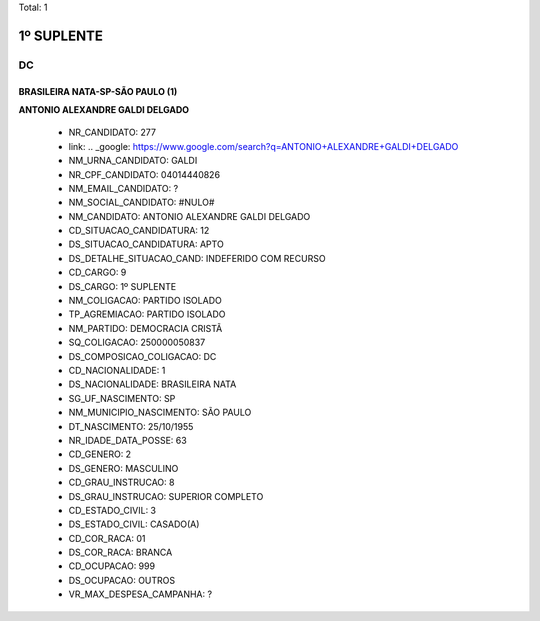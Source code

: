 Total: 1

1º SUPLENTE
===========

DC
--

BRASILEIRA NATA-SP-SÃO PAULO (1)
................................

**ANTONIO ALEXANDRE GALDI DELGADO**

  - NR_CANDIDATO: 277
  - link: .. _google: https://www.google.com/search?q=ANTONIO+ALEXANDRE+GALDI+DELGADO
  - NM_URNA_CANDIDATO: GALDI
  - NR_CPF_CANDIDATO: 04014440826
  - NM_EMAIL_CANDIDATO: ?
  - NM_SOCIAL_CANDIDATO: #NULO#
  - NM_CANDIDATO: ANTONIO ALEXANDRE GALDI DELGADO
  - CD_SITUACAO_CANDIDATURA: 12
  - DS_SITUACAO_CANDIDATURA: APTO
  - DS_DETALHE_SITUACAO_CAND: INDEFERIDO COM RECURSO
  - CD_CARGO: 9
  - DS_CARGO: 1º SUPLENTE
  - NM_COLIGACAO: PARTIDO ISOLADO
  - TP_AGREMIACAO: PARTIDO ISOLADO
  - NM_PARTIDO: DEMOCRACIA CRISTÃ
  - SQ_COLIGACAO: 250000050837
  - DS_COMPOSICAO_COLIGACAO: DC
  - CD_NACIONALIDADE: 1
  - DS_NACIONALIDADE: BRASILEIRA NATA
  - SG_UF_NASCIMENTO: SP
  - NM_MUNICIPIO_NASCIMENTO: SÃO PAULO
  - DT_NASCIMENTO: 25/10/1955
  - NR_IDADE_DATA_POSSE: 63
  - CD_GENERO: 2
  - DS_GENERO: MASCULINO
  - CD_GRAU_INSTRUCAO: 8
  - DS_GRAU_INSTRUCAO: SUPERIOR COMPLETO
  - CD_ESTADO_CIVIL: 3
  - DS_ESTADO_CIVIL: CASADO(A)
  - CD_COR_RACA: 01
  - DS_COR_RACA: BRANCA
  - CD_OCUPACAO: 999
  - DS_OCUPACAO: OUTROS
  - VR_MAX_DESPESA_CAMPANHA: ?


